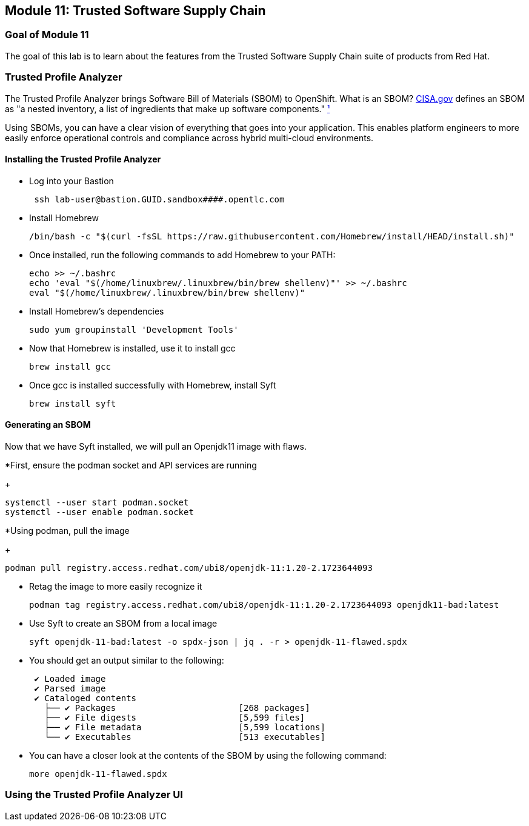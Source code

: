 == Module 11: Trusted Software Supply Chain

=== Goal of Module 11

The goal of this lab is to learn about the features from the Trusted Software Supply Chain suite of products from Red Hat. 

=== Trusted Profile Analyzer 
The Trusted Profile Analyzer brings Software Bill of Materials (SBOM) to OpenShift. What is an SBOM? https://www.cisa.gov[CISA.gov] defines an SBOM as "a nested inventory, a list of ingredients that make up software components." https://www.cisa.gov/sbom[¹] 

Using SBOMs, you can have a clear vision of everything that goes into your application. This enables platform engineers to more easily enforce operational controls and compliance across hybrid multi-cloud environments. 

==== Installing the Trusted Profile Analyzer 

* Log into your Bastion
+
[source]
----
 ssh lab-user@bastion.GUID.sandbox####.opentlc.com
----
* Install Homebrew
+
[source]
----
/bin/bash -c "$(curl -fsSL https://raw.githubusercontent.com/Homebrew/install/HEAD/install.sh)"
----
+
* Once installed, run the following commands to add Homebrew to your PATH: 
+
[source]
+
----
echo >> ~/.bashrc
echo 'eval "$(/home/linuxbrew/.linuxbrew/bin/brew shellenv)"' >> ~/.bashrc
eval "$(/home/linuxbrew/.linuxbrew/bin/brew shellenv)"
----

* Install Homebrew's dependencies
+
[source]
+
----
sudo yum groupinstall 'Development Tools'
----

* Now that Homebrew is installed, use it to install gcc
+
[source]
+
----
brew install gcc
----

* Once gcc is installed successfully with Homebrew, install Syft
+
[source]
----
brew install syft
----

==== Generating an SBOM

Now that we have Syft installed, we will pull an Openjdk11 image with flaws. 

*First, ensure the podman socket and API services are running
+
[source]
----
systemctl --user start podman.socket
systemctl --user enable podman.socket
----

*Using podman, pull the image
+
[source]
----
podman pull registry.access.redhat.com/ubi8/openjdk-11:1.20-2.1723644093
----

* Retag the image to more easily recognize it
+
[source]
----
podman tag registry.access.redhat.com/ubi8/openjdk-11:1.20-2.1723644093 openjdk11-bad:latest
----

* Use Syft to create an SBOM from a local image
+
[source]
----
syft openjdk-11-bad:latest -o spdx-json | jq . -r > openjdk-11-flawed.spdx
----
* You should get an output similar to the following: 
+
[source]
----
 ✔ Loaded image                                                                                                                                                        localhost/openjdk11-bad:latest
 ✔ Parsed image                                                                                                               sha256:301ac9507bf73f0ce3ec27d508bcfc08a35e80610f693de94b544101db3d504a
 ✔ Cataloged contents                                                                                                                93edc204a637e42c53dcdb4313de9be0c8c62b5652aba786aae0042abe4b54dc
   ├── ✔ Packages                        [268 packages]  
   ├── ✔ File digests                    [5,599 files]  
   ├── ✔ File metadata                   [5,599 locations]  
   └── ✔ Executables                     [513 executables]  
----

* You can have a closer look at the contents of the SBOM by using the following command: 
+
[source]
----
more openjdk-11-flawed.spdx
----

=== Using the Trusted Profile Analyzer UI
